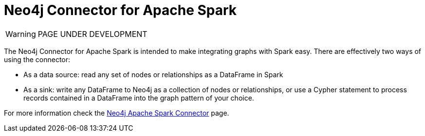 [[connecting-spark]]
= Neo4j Connector for Apache Spark
:description: This page describes how to connect to AuraDS using Spark.

WARNING: PAGE UNDER DEVELOPMENT

The Neo4j Connector for Apache Spark is intended to make integrating graphs with Spark easy. There are effectively two ways of using the connector:

* As a data source: read any set of nodes or relationships as a DataFrame in Spark
* As a sink: write any DataFrame to Neo4j as a collection of nodes or relationships, or use a Cypher statement to process records contained in a DataFrame into the graph pattern of your choice.

For more information check the https://neo4j.com/docs/spark/current/[Neo4j Apache Spark Connector] page.
